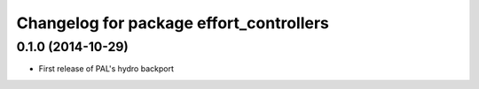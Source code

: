^^^^^^^^^^^^^^^^^^^^^^^^^^^^^^^^^^^^^^^^
Changelog for package effort_controllers
^^^^^^^^^^^^^^^^^^^^^^^^^^^^^^^^^^^^^^^^

0.1.0 (2014-10-29)
------------------
* First release of PAL's hydro backport
